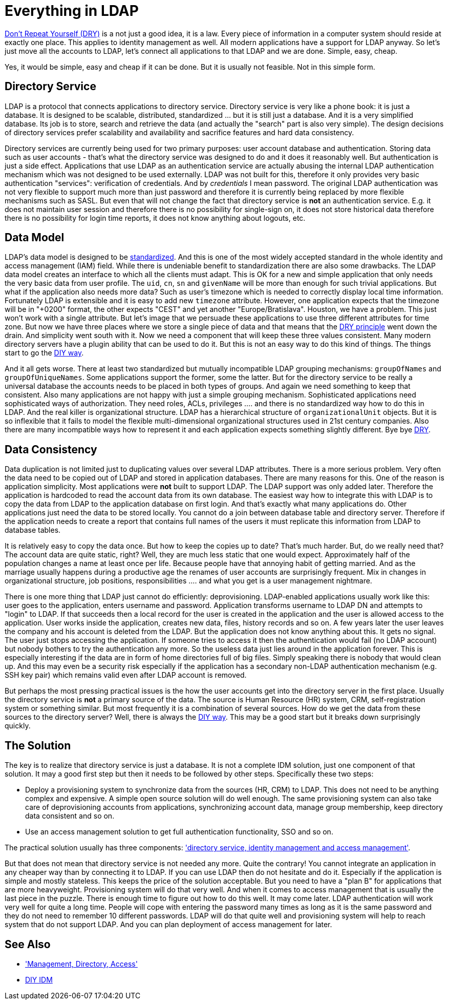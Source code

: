 = Everything in LDAP
:page-wiki-name: Everything in LDAP
:page-wiki-id: 13991966
:page-wiki-metadata-create-user: semancik
:page-wiki-metadata-create-date: 2014-02-19T15:26:09.940+01:00
:page-wiki-metadata-modify-user: semancik
:page-wiki-metadata-modify-date: 2020-02-14T19:53:13.599+01:00
:page-toc: top

link:http://en.wikipedia.org/wiki/Don%27t_repeat_yourself[Don't Repeat Yourself (DRY)] is a not just a good idea, it is a law.
Every piece of information in a computer system should reside at exactly one place.
This applies to identity management as well.
All modern applications have a support for LDAP anyway.
So let's just move all the accounts to LDAP, let's connect all applications to that LDAP and we are done.
Simple, easy, cheap.

Yes, it would be simple, easy and cheap if it can be done.
But it is usually not feasible.
Not in this simple form.


== Directory Service

LDAP is a protocol that connects applications to directory service.
Directory service is very like a phone book: it is just a database.
It is designed to be scalable, distributed, standardized ... but it is still just a database.
And it is a very simplified database.
Its job is to store, search and retrieve the data (and actually the "search" part is also very simple).
The design decisions of directory services prefer scalability and availability and sacrifice features and hard data consistency.

Directory services are currently being used for two primary purposes: user account database and authentication.
Storing data such as user accounts - that's what the directory service was designed to do and it does it reasonably well.
But authentication is just a side effect.
Applications that use LDAP as an authentication service are actually abusing the internal LDAP authentication mechanism which was not designed to be used externally.
LDAP was not built for this, therefore it only provides very basic authentication "services": verification of credentials.
And by _credentials_ I mean password.
The original LDAP authentication was not very flexible to support much more than just password and therefore it is currently being replaced by more flexible mechanisms such as SASL.
But even that will not change the fact that directory service is *not* an authentication service.
E.g. it does not maintain user session and therefore there is no possibility for single-sign on, it does not store historical data therefore there is no possibility for login time reports, it does not know anything about logouts, etc.


== Data Model

LDAP's data model is designed to be link:http://tools.ietf.org/html/rfc2798[standardized].
And this is one of the most widely accepted standard in the whole identity and access management (IAM) field.
While there is undeniable benefit to standardization there are also some drawbacks.
The LDAP data model creates an interface to which all the clients must adapt.
This is OK for a new and simple application that only needs the very basic data from user profile.
The `uid`, `cn`, `sn` and `givenName` will be more than enough for such trivial applications.
But what if the application also needs more data? Such as user's timezone which is needed to correctly display local time information.
Fortunately LDAP is extensible and it is easy to add new `timezone` attribute.
However, one application expects that the timezone will be in "+0200" format, the other expects "CEST" and yet another "Europe/Bratislava".
Houston, we have a problem.
This just won't work with a single attribute.
But let's image that we persuade these applications to use three different attributes for time zone.
But now we have three places where we store a single piece of data and that means that the link:http://en.wikipedia.org/wiki/Don%27t_repeat_yourself[DRY principle] went down the drain.
And simplicity went south with it.
Now we need a component that will keep these three values consistent.
Many modern directory servers have a plugin ability that can be used to do it.
But this is not an easy way to do this kind of things.
The things start to go the xref:/iam/antipatterns/diy-idm/[DIY way].

And it all gets worse.
There at least two standardized but mutually incompatible LDAP grouping mechanisms: `groupOfNames` and `groupOfUniqueNames`. Some applications support the former, some the latter.
But for the directory service to be really a universal database the accounts needs to be placed in both types of groups.
And again we need something to keep that consistent.
Also many applications are not happy with just a simple grouping mechanism.
Sophisticated applications need sophisticated ways of authorization.
They need roles, ACLs, privileges .... and there is no standardized way how to do this in LDAP.
And the real killer is organizational structure.
LDAP has a hierarchical structure of `organizationalUnit` objects.
But it is so inflexible that it fails to model the flexible multi-dimensional organizational structures used in 21st century companies.
Also there are many incompatible ways how to represent it and each application expects something slightly different.
Bye bye link:http://en.wikipedia.org/wiki/Don%27t_repeat_yourself[DRY].


== Data Consistency

Data duplication is not limited just to duplicating values over several LDAP attributes.
There is a more serious problem.
Very often the data need to be copied out of LDAP and stored in application databases.
There are many reasons for this.
One of the reason is application simplicity.
Most applications were *not* built to support LDAP.
The LDAP support was only added later.
Therefore the application is hardcoded to read the account data from its own database.
The easiest way how to integrate this with LDAP is to copy the data from LDAP to the application database on first login.
And that's exactly what many applications do.
Other applications just need the data to be stored locally.
You cannot do a join between database table and directory server.
Therefore if the application needs to create a report that contains full names of the users it must replicate this information from LDAP to database tables.

It is relatively easy to copy the data once.
But how to keep the copies up to date? That's much harder.
But, do we really need that? The account data are quite static, right? Well, they are much less static that one would expect.
Approximately half of the population changes a name at least once per life.
Because people have that annoying habit of getting married.
And as the marriage usually happens during a productive age the renames of user accounts are surprisingly frequent.
Mix in changes in organizational structure, job positions, responsibilities .... and what you get is a user management nightmare.

There is one more thing that LDAP just cannot do efficiently: deprovisioning.
LDAP-enabled applications usually work like this: user goes to the application, enters username and password.
Application transforms username to LDAP DN and attempts to "login" to LDAP.
If that succeeds then a local record for the user is created in the application and the user is allowed access to the application.
User works inside the application, creates new data, files, history records and so on.
A few years later the user leaves the company and his account is deleted from the LDAP.
But the application does not know anything about this.
It gets no signal.
The user just stops accessing the application.
If someone tries to access it then the authentication would fail (no LDAP account) but nobody bothers to try the authentication any more.
So the useless data just lies around in the application forever.
This is especially interesting if the data are in form of home directories full of big files.
Simply speaking there is nobody that would clean up.
And this may even be a security risk especially if the application has a secondary non-LDAP authentication mechanism (e.g. SSH key pair) which remains valid even after LDAP account is removed.

But perhaps the most pressing practical issues is the how the user accounts get into the directory server in the first place.
Usually the directory service is *not* a primary source of the data.
The source is Human Resource (HR) system, CRM, self-registration system or something similar.
But most frequently it is a combination of several sources.
How do we get the data from these sources to the directory server? Well, there is always the xref:/iam/antipatterns/diy-idm/[DIY way].
This may be a good start but it breaks down surprisingly quickly.


== The Solution

The key is to realize that directory service is just a database.
It is not a complete IDM solution, just one component of that solution.
It may a good first step but then it needs to be followed by other steps.
Specifically these two steps:

* Deploy a provisioning system to synchronize data from the sources (HR, CRM) to LDAP.
This does not need to be anything complex and expensive.
A simple open source solution will do well enough.
The same provisioning system can also take care of deprovisioning accounts from applications, synchronizing account data, manage group membership, keep directory data consistent and so on.

* Use an access management solution to get full authentication functionality, SSO and so on.

The practical solution usually has three components: xref:/iam/best-practice/management-directory-access/['directory service, identity management and access management'].

But that does not mean that directory service is not needed any more.
Quite the contrary! You cannot integrate an application in any cheaper way than by connecting it to LDAP.
If you can use LDAP then do not hesitate and do it.
Especially if the application is simple and mostly stateless.
This keeps the price of the solution acceptable.
But you need to have a "plan B" for applications that are more heavyweight.
Provisioning system will do that very well.
And when it comes to access management that is usually the last piece in the puzzle.
There is enough time to figure out how to do this well.
It may come later.
LDAP authentication will work very well for quite a long time.
People will cope with entering the password many times as long as it is the same password and they do not need to remember 10 different passwords.
LDAP will do that quite well and provisioning system will help to reach system that do not support LDAP.
And you can plan deployment of access management for later.


== See Also

* xref:/iam/best-practice/management-directory-access/['Management, Directory, Access']

* xref:/iam/antipatterns/diy-idm/[DIY IDM]
